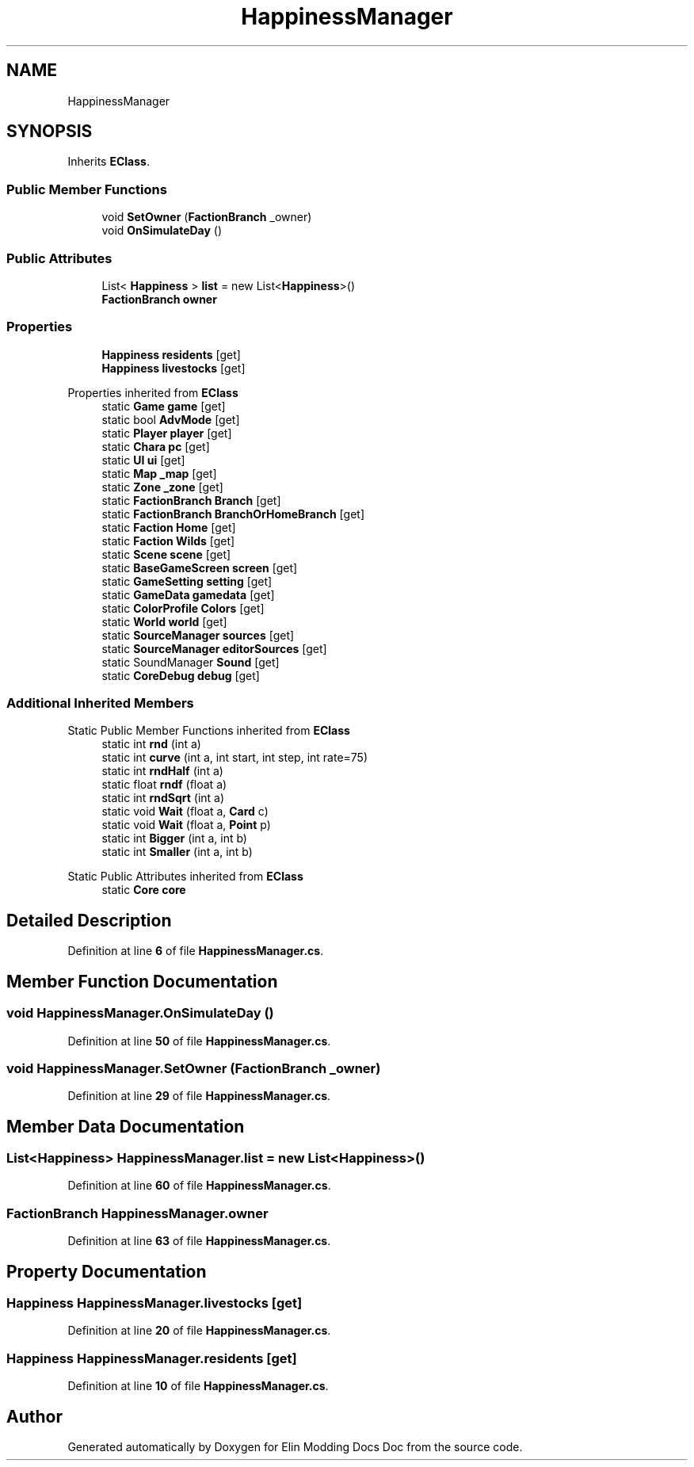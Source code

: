 .TH "HappinessManager" 3 "Elin Modding Docs Doc" \" -*- nroff -*-
.ad l
.nh
.SH NAME
HappinessManager
.SH SYNOPSIS
.br
.PP
.PP
Inherits \fBEClass\fP\&.
.SS "Public Member Functions"

.in +1c
.ti -1c
.RI "void \fBSetOwner\fP (\fBFactionBranch\fP _owner)"
.br
.ti -1c
.RI "void \fBOnSimulateDay\fP ()"
.br
.in -1c
.SS "Public Attributes"

.in +1c
.ti -1c
.RI "List< \fBHappiness\fP > \fBlist\fP = new List<\fBHappiness\fP>()"
.br
.ti -1c
.RI "\fBFactionBranch\fP \fBowner\fP"
.br
.in -1c
.SS "Properties"

.in +1c
.ti -1c
.RI "\fBHappiness\fP \fBresidents\fP\fR [get]\fP"
.br
.ti -1c
.RI "\fBHappiness\fP \fBlivestocks\fP\fR [get]\fP"
.br
.in -1c

Properties inherited from \fBEClass\fP
.in +1c
.ti -1c
.RI "static \fBGame\fP \fBgame\fP\fR [get]\fP"
.br
.ti -1c
.RI "static bool \fBAdvMode\fP\fR [get]\fP"
.br
.ti -1c
.RI "static \fBPlayer\fP \fBplayer\fP\fR [get]\fP"
.br
.ti -1c
.RI "static \fBChara\fP \fBpc\fP\fR [get]\fP"
.br
.ti -1c
.RI "static \fBUI\fP \fBui\fP\fR [get]\fP"
.br
.ti -1c
.RI "static \fBMap\fP \fB_map\fP\fR [get]\fP"
.br
.ti -1c
.RI "static \fBZone\fP \fB_zone\fP\fR [get]\fP"
.br
.ti -1c
.RI "static \fBFactionBranch\fP \fBBranch\fP\fR [get]\fP"
.br
.ti -1c
.RI "static \fBFactionBranch\fP \fBBranchOrHomeBranch\fP\fR [get]\fP"
.br
.ti -1c
.RI "static \fBFaction\fP \fBHome\fP\fR [get]\fP"
.br
.ti -1c
.RI "static \fBFaction\fP \fBWilds\fP\fR [get]\fP"
.br
.ti -1c
.RI "static \fBScene\fP \fBscene\fP\fR [get]\fP"
.br
.ti -1c
.RI "static \fBBaseGameScreen\fP \fBscreen\fP\fR [get]\fP"
.br
.ti -1c
.RI "static \fBGameSetting\fP \fBsetting\fP\fR [get]\fP"
.br
.ti -1c
.RI "static \fBGameData\fP \fBgamedata\fP\fR [get]\fP"
.br
.ti -1c
.RI "static \fBColorProfile\fP \fBColors\fP\fR [get]\fP"
.br
.ti -1c
.RI "static \fBWorld\fP \fBworld\fP\fR [get]\fP"
.br
.ti -1c
.RI "static \fBSourceManager\fP \fBsources\fP\fR [get]\fP"
.br
.ti -1c
.RI "static \fBSourceManager\fP \fBeditorSources\fP\fR [get]\fP"
.br
.ti -1c
.RI "static SoundManager \fBSound\fP\fR [get]\fP"
.br
.ti -1c
.RI "static \fBCoreDebug\fP \fBdebug\fP\fR [get]\fP"
.br
.in -1c
.SS "Additional Inherited Members"


Static Public Member Functions inherited from \fBEClass\fP
.in +1c
.ti -1c
.RI "static int \fBrnd\fP (int a)"
.br
.ti -1c
.RI "static int \fBcurve\fP (int a, int start, int step, int rate=75)"
.br
.ti -1c
.RI "static int \fBrndHalf\fP (int a)"
.br
.ti -1c
.RI "static float \fBrndf\fP (float a)"
.br
.ti -1c
.RI "static int \fBrndSqrt\fP (int a)"
.br
.ti -1c
.RI "static void \fBWait\fP (float a, \fBCard\fP c)"
.br
.ti -1c
.RI "static void \fBWait\fP (float a, \fBPoint\fP p)"
.br
.ti -1c
.RI "static int \fBBigger\fP (int a, int b)"
.br
.ti -1c
.RI "static int \fBSmaller\fP (int a, int b)"
.br
.in -1c

Static Public Attributes inherited from \fBEClass\fP
.in +1c
.ti -1c
.RI "static \fBCore\fP \fBcore\fP"
.br
.in -1c
.SH "Detailed Description"
.PP 
Definition at line \fB6\fP of file \fBHappinessManager\&.cs\fP\&.
.SH "Member Function Documentation"
.PP 
.SS "void HappinessManager\&.OnSimulateDay ()"

.PP
Definition at line \fB50\fP of file \fBHappinessManager\&.cs\fP\&.
.SS "void HappinessManager\&.SetOwner (\fBFactionBranch\fP _owner)"

.PP
Definition at line \fB29\fP of file \fBHappinessManager\&.cs\fP\&.
.SH "Member Data Documentation"
.PP 
.SS "List<\fBHappiness\fP> HappinessManager\&.list = new List<\fBHappiness\fP>()"

.PP
Definition at line \fB60\fP of file \fBHappinessManager\&.cs\fP\&.
.SS "\fBFactionBranch\fP HappinessManager\&.owner"

.PP
Definition at line \fB63\fP of file \fBHappinessManager\&.cs\fP\&.
.SH "Property Documentation"
.PP 
.SS "\fBHappiness\fP HappinessManager\&.livestocks\fR [get]\fP"

.PP
Definition at line \fB20\fP of file \fBHappinessManager\&.cs\fP\&.
.SS "\fBHappiness\fP HappinessManager\&.residents\fR [get]\fP"

.PP
Definition at line \fB10\fP of file \fBHappinessManager\&.cs\fP\&.

.SH "Author"
.PP 
Generated automatically by Doxygen for Elin Modding Docs Doc from the source code\&.
